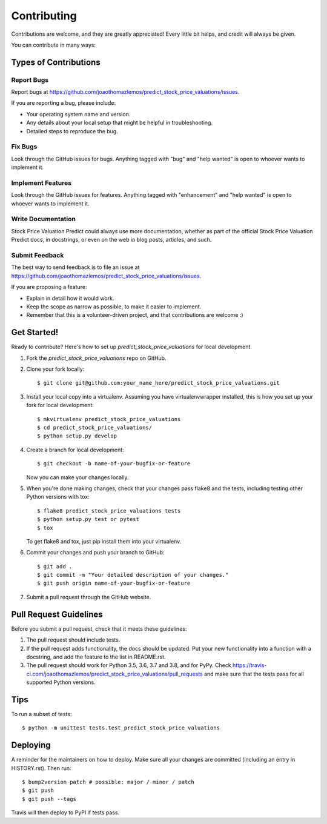 .. highlight:: shell

============
Contributing
============

Contributions are welcome, and they are greatly appreciated! Every little bit
helps, and credit will always be given.

You can contribute in many ways:

Types of Contributions
----------------------

Report Bugs
~~~~~~~~~~~

Report bugs at https://github.com/joaothomazlemos/predict_stock_price_valuations/issues.

If you are reporting a bug, please include:

* Your operating system name and version.
* Any details about your local setup that might be helpful in troubleshooting.
* Detailed steps to reproduce the bug.

Fix Bugs
~~~~~~~~

Look through the GitHub issues for bugs. Anything tagged with "bug" and "help
wanted" is open to whoever wants to implement it.

Implement Features
~~~~~~~~~~~~~~~~~~

Look through the GitHub issues for features. Anything tagged with "enhancement"
and "help wanted" is open to whoever wants to implement it.

Write Documentation
~~~~~~~~~~~~~~~~~~~

Stock Price Valuation Predict could always use more documentation, whether as part of the
official Stock Price Valuation Predict docs, in docstrings, or even on the web in blog posts,
articles, and such.

Submit Feedback
~~~~~~~~~~~~~~~

The best way to send feedback is to file an issue at https://github.com/joaothomazlemos/predict_stock_price_valuations/issues.

If you are proposing a feature:

* Explain in detail how it would work.
* Keep the scope as narrow as possible, to make it easier to implement.
* Remember that this is a volunteer-driven project, and that contributions
  are welcome :)

Get Started!
------------

Ready to contribute? Here's how to set up `predict_stock_price_valuations` for local development.

1. Fork the `predict_stock_price_valuations` repo on GitHub.
2. Clone your fork locally::

    $ git clone git@github.com:your_name_here/predict_stock_price_valuations.git

3. Install your local copy into a virtualenv. Assuming you have virtualenvwrapper installed, this is how you set up your fork for local development::

    $ mkvirtualenv predict_stock_price_valuations
    $ cd predict_stock_price_valuations/
    $ python setup.py develop

4. Create a branch for local development::

    $ git checkout -b name-of-your-bugfix-or-feature

   Now you can make your changes locally.

5. When you're done making changes, check that your changes pass flake8 and the
   tests, including testing other Python versions with tox::

    $ flake8 predict_stock_price_valuations tests
    $ python setup.py test or pytest
    $ tox

   To get flake8 and tox, just pip install them into your virtualenv.

6. Commit your changes and push your branch to GitHub::

    $ git add .
    $ git commit -m "Your detailed description of your changes."
    $ git push origin name-of-your-bugfix-or-feature

7. Submit a pull request through the GitHub website.

Pull Request Guidelines
-----------------------

Before you submit a pull request, check that it meets these guidelines:

1. The pull request should include tests.
2. If the pull request adds functionality, the docs should be updated. Put
   your new functionality into a function with a docstring, and add the
   feature to the list in README.rst.
3. The pull request should work for Python 3.5, 3.6, 3.7 and 3.8, and for PyPy. Check
   https://travis-ci.com/joaothomazlemos/predict_stock_price_valuations/pull_requests
   and make sure that the tests pass for all supported Python versions.

Tips
----

To run a subset of tests::


    $ python -m unittest tests.test_predict_stock_price_valuations

Deploying
---------

A reminder for the maintainers on how to deploy.
Make sure all your changes are committed (including an entry in HISTORY.rst).
Then run::

$ bump2version patch # possible: major / minor / patch
$ git push
$ git push --tags

Travis will then deploy to PyPI if tests pass.
